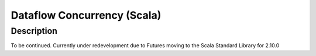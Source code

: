 Dataflow Concurrency (Scala)
============================

Description
-----------

To be continued.
Currently under redevelopment due to Futures moving to the Scala Standard Library for 2.10.0